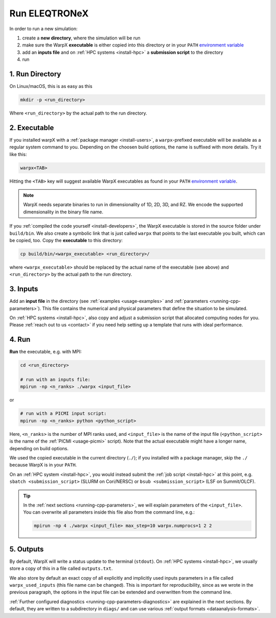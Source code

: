 .. _usage_run:

Run ELEQTRONeX
=========

In order to run a new simulation:

#. create a **new directory**, where the simulation will be run
#. make sure the WarpX **executable** is either copied into this directory or in your ``PATH`` `environment variable <https://en.wikipedia.org/wiki/PATH_(variable)>`__
#. add an **inputs file** and on :ref:`HPC systems <install-hpc>` a **submission script** to the directory
#. run

1. Run Directory
----------------

On Linux/macOS, this is as easy as this

.. code-block:: bash

   mkdir -p <run_directory>

Where ``<run_directory>`` by the actual path to the run directory.

2. Executable
-------------

If you installed warpX with a :ref:`package manager <install-users>`, a ``warpx``-prefixed executable will be available as a regular system command to you.
Depending on the choosen build options, the name is suffixed with more details.
Try it like this:

.. code-block:: bash

   warpx<TAB>

Hitting the ``<TAB>`` key will suggest available WarpX executables as found in your ``PATH`` `environment variable <https://en.wikipedia.org/wiki/PATH_(variable)>`__.

.. note::

   WarpX needs separate binaries to run in dimensionality of 1D, 2D, 3D, and RZ.
   We encode the supported dimensionality in the binary file name.

If you :ref:`compiled the code yourself <install-developers>`, the WarpX executable is stored in the source folder under ``build/bin``.
We also create a symbolic link that is just called ``warpx`` that points to the last executable you built, which can be copied, too.
Copy the **executable** to this directory:

.. code-block:: bash

   cp build/bin/<warpx_executable> <run_directory>/

where ``<warpx_executable>`` should be replaced by the actual name of the executable (see above) and ``<run_directory>`` by the actual path to the run directory.

3. Inputs
---------

Add an **input file** in the directory (see :ref:`examples <usage-examples>` and :ref:`parameters <running-cpp-parameters>`).
This file contains the numerical and physical parameters that define the situation to be simulated.

On :ref:`HPC systems <install-hpc>`, also copy and adjust a submission script that allocated computing nodes for you.
Please :ref:`reach out to us <contact>` if you need help setting up a template that runs with ideal performance.

4. Run
------

**Run** the executable, e.g. with MPI:

.. code-block:: bash

   cd <run_directory>

   # run with an inputs file:
   mpirun -np <n_ranks> ./warpx <input_file>

or

.. code-block:: bash

   # run with a PICMI input script:
   mpirun -np <n_ranks> python <python_script>

Here, ``<n_ranks>`` is the number of MPI ranks used, and ``<input_file>`` is the name of the input file (``<python_script>`` is the name of the :ref:`PICMI <usage-picmi>` script).
Note that the actual executable might have a longer name, depending on build options.

We used the copied executable in the current directory (``./``); if you installed with a package manager, skip the ``./`` because WarpX is in your ``PATH``.

On an :ref:`HPC system <install-hpc>`, you would instead submit the :ref:`job script <install-hpc>` at this point, e.g. ``sbatch <submission_script>`` (SLURM on Cori/NERSC) or ``bsub <submission_script>`` (LSF on Summit/OLCF).

.. tip::

   In the :ref:`next sections <running-cpp-parameters>`, we will explain parameters of the ``<input_file>``.
   You can overwrite all parameters inside this file also from the command line, e.g.:

   .. code-block:: bash

      mpirun -np 4 ./warpx <input_file> max_step=10 warpx.numprocs=1 2 2

5. Outputs
----------

By default, WarpX will write a status update to the terminal (``stdout``).
On :ref:`HPC systems <install-hpc>`, we usually store a copy of this in a file called ``outputs.txt``.

We also store by default an exact copy of all explicitly and implicitly used inputs parameters in a file called ``warpx_used_inputs`` (this file name can be changed).
This is important for reproducibility, since as we wrote in the previous paragraph, the options in the input file can be extended and overwritten from the command line.

:ref:`Further configured diagnostics <running-cpp-parameters-diagnostics>` are explained in the next sections.
By default, they are written to a subdirectory in ``diags/`` and can use various :ref:`output formats <dataanalysis-formats>`.
